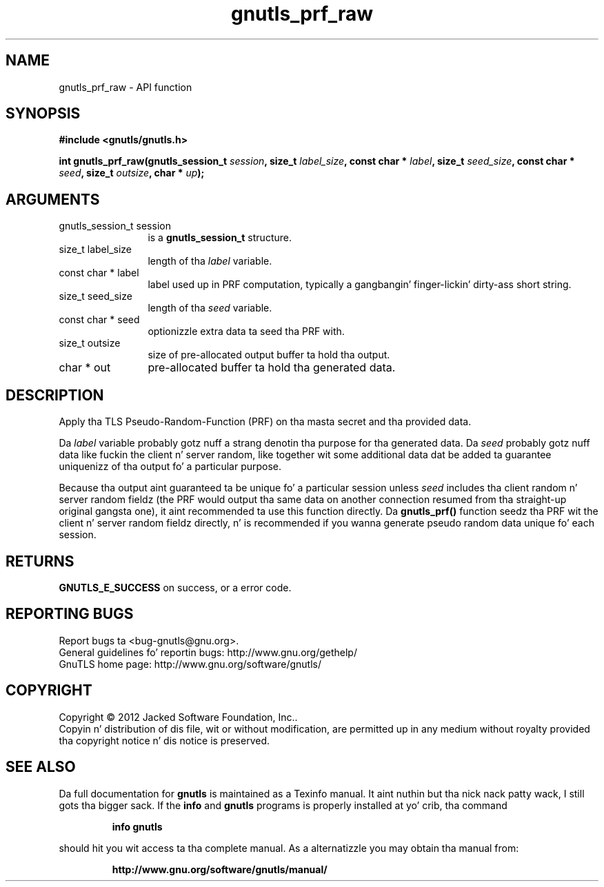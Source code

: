 .\" DO NOT MODIFY THIS FILE!  Dat shiznit was generated by gdoc.
.TH "gnutls_prf_raw" 3 "3.1.15" "gnutls" "gnutls"
.SH NAME
gnutls_prf_raw \- API function
.SH SYNOPSIS
.B #include <gnutls/gnutls.h>
.sp
.BI "int gnutls_prf_raw(gnutls_session_t " session ", size_t " label_size ", const char * " label ", size_t " seed_size ", const char * " seed ", size_t " outsize ", char * " up ");"
.SH ARGUMENTS
.IP "gnutls_session_t session" 12
is a \fBgnutls_session_t\fP structure.
.IP "size_t label_size" 12
length of tha  \fIlabel\fP variable.
.IP "const char * label" 12
label used up in PRF computation, typically a gangbangin' finger-lickin' dirty-ass short string.
.IP "size_t seed_size" 12
length of tha  \fIseed\fP variable.
.IP "const char * seed" 12
optionizzle extra data ta seed tha PRF with.
.IP "size_t outsize" 12
size of pre\-allocated output buffer ta hold tha output.
.IP "char * out" 12
pre\-allocated buffer ta hold tha generated data.
.SH "DESCRIPTION"
Apply tha TLS Pseudo\-Random\-Function (PRF) on tha masta secret
and tha provided data.

Da  \fIlabel\fP variable probably gotz nuff a strang denotin tha purpose
for tha generated data.  Da  \fIseed\fP probably gotz nuff data like fuckin the
client n' server random, like together wit some additional
data dat be added ta guarantee uniquenizz of tha output fo' a
particular purpose.

Because tha output aint guaranteed ta be unique fo' a particular
session unless  \fIseed\fP includes tha client random n' server random
fieldz (the PRF would output tha same data on another connection
resumed from tha straight-up original gangsta one), it aint recommended ta use this
function directly.  Da \fBgnutls_prf()\fP function seedz tha PRF wit the
client n' server random fieldz directly, n' is recommended if you
wanna generate pseudo random data unique fo' each session.
.SH "RETURNS"
\fBGNUTLS_E_SUCCESS\fP on success, or a error code.
.SH "REPORTING BUGS"
Report bugs ta <bug-gnutls@gnu.org>.
.br
General guidelines fo' reportin bugs: http://www.gnu.org/gethelp/
.br
GnuTLS home page: http://www.gnu.org/software/gnutls/

.SH COPYRIGHT
Copyright \(co 2012 Jacked Software Foundation, Inc..
.br
Copyin n' distribution of dis file, wit or without modification,
are permitted up in any medium without royalty provided tha copyright
notice n' dis notice is preserved.
.SH "SEE ALSO"
Da full documentation for
.B gnutls
is maintained as a Texinfo manual. It aint nuthin but tha nick nack patty wack, I still gots tha bigger sack.  If the
.B info
and
.B gnutls
programs is properly installed at yo' crib, tha command
.IP
.B info gnutls
.PP
should hit you wit access ta tha complete manual.
As a alternatizzle you may obtain tha manual from:
.IP
.B http://www.gnu.org/software/gnutls/manual/
.PP
